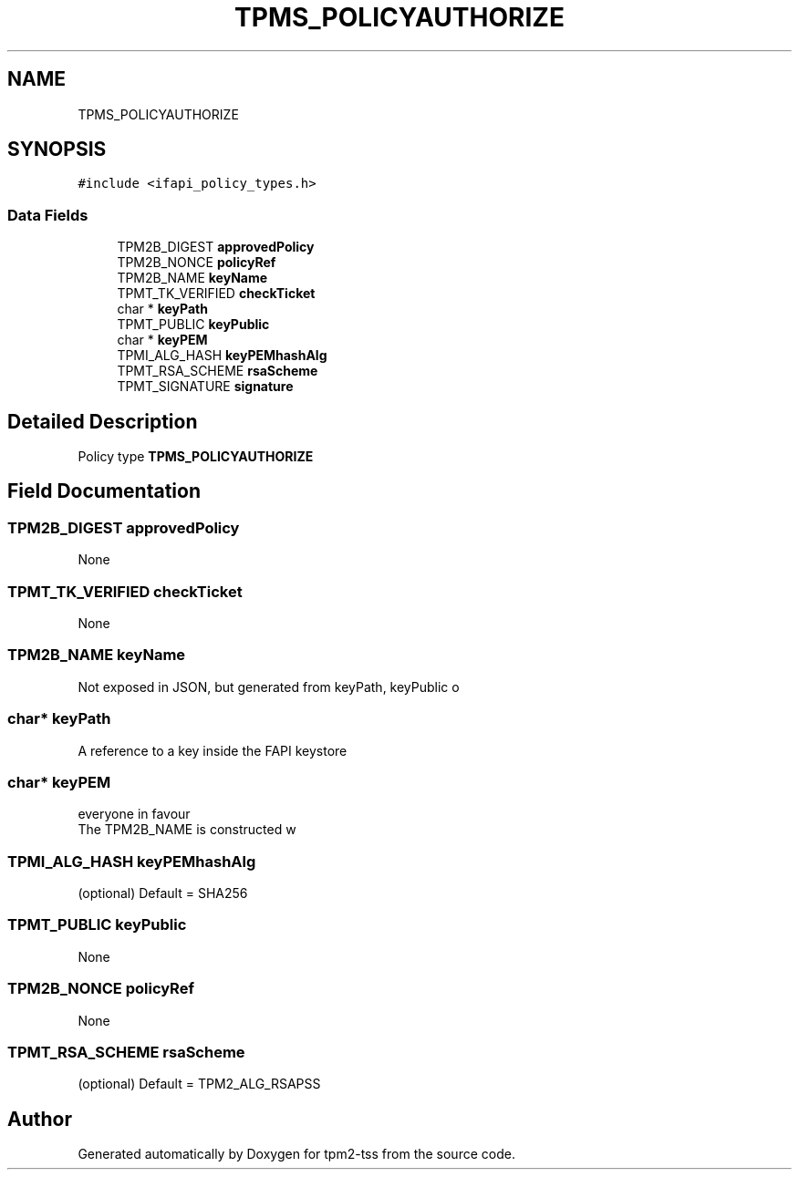 .TH "TPMS_POLICYAUTHORIZE" 3 "Mon May 15 2023" "Version 4.0.1-44-g8699ab39" "tpm2-tss" \" -*- nroff -*-
.ad l
.nh
.SH NAME
TPMS_POLICYAUTHORIZE
.SH SYNOPSIS
.br
.PP
.PP
\fC#include <ifapi_policy_types\&.h>\fP
.SS "Data Fields"

.in +1c
.ti -1c
.RI "TPM2B_DIGEST \fBapprovedPolicy\fP"
.br
.ti -1c
.RI "TPM2B_NONCE \fBpolicyRef\fP"
.br
.ti -1c
.RI "TPM2B_NAME \fBkeyName\fP"
.br
.ti -1c
.RI "TPMT_TK_VERIFIED \fBcheckTicket\fP"
.br
.ti -1c
.RI "char * \fBkeyPath\fP"
.br
.ti -1c
.RI "TPMT_PUBLIC \fBkeyPublic\fP"
.br
.ti -1c
.RI "char * \fBkeyPEM\fP"
.br
.ti -1c
.RI "TPMI_ALG_HASH \fBkeyPEMhashAlg\fP"
.br
.ti -1c
.RI "TPMT_RSA_SCHEME \fBrsaScheme\fP"
.br
.ti -1c
.RI "TPMT_SIGNATURE \fBsignature\fP"
.br
.in -1c
.SH "Detailed Description"
.PP 
Policy type \fBTPMS_POLICYAUTHORIZE\fP 
.SH "Field Documentation"
.PP 
.SS "TPM2B_DIGEST approvedPolicy"
None 
.SS "TPMT_TK_VERIFIED checkTicket"
None 
.SS "TPM2B_NAME keyName"
Not exposed in JSON, but generated from keyPath, keyPublic o 
.SS "char* keyPath"
A reference to a key inside the FAPI keystore 
.SS "char* keyPEM"
everyone in favour
.br
 The TPM2B_NAME is constructed w 
.SS "TPMI_ALG_HASH keyPEMhashAlg"
(optional) Default = SHA256 
.SS "TPMT_PUBLIC keyPublic"
None 
.SS "TPM2B_NONCE policyRef"
None 
.SS "TPMT_RSA_SCHEME rsaScheme"
(optional) Default = TPM2_ALG_RSAPSS 

.SH "Author"
.PP 
Generated automatically by Doxygen for tpm2-tss from the source code\&.
